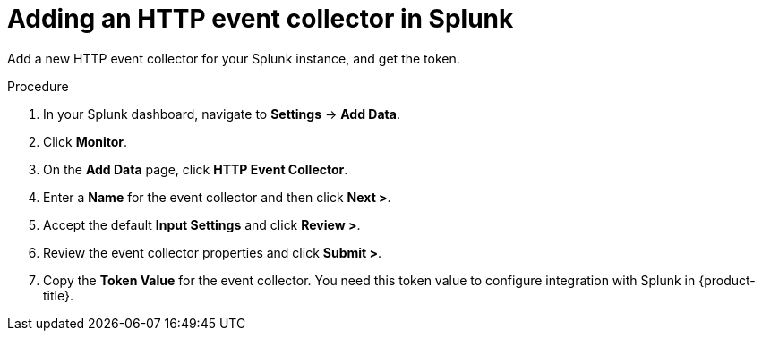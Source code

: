 // Module included in the following assemblies:
//
// * integration/integrate-with-splunk.adoc
:_module-type: PROCEDURE
[id="add-http-event-collector-splunk_{context}"]
= Adding an HTTP event collector in Splunk

Add a new HTTP event collector for your Splunk instance, and get the token.

.Procedure
. In your Splunk dashboard, navigate to *Settings* -> *Add Data*.
. Click *Monitor*.
. On the *Add Data* page, click *HTTP Event Collector*.
. Enter a *Name* for the event collector and then click *Next >*.
. Accept the default *Input Settings* and click *Review >*.
. Review the event collector properties and click *Submit >*.
. Copy the *Token Value* for the event collector. You need this token value to configure integration with Splunk in {product-title}.
